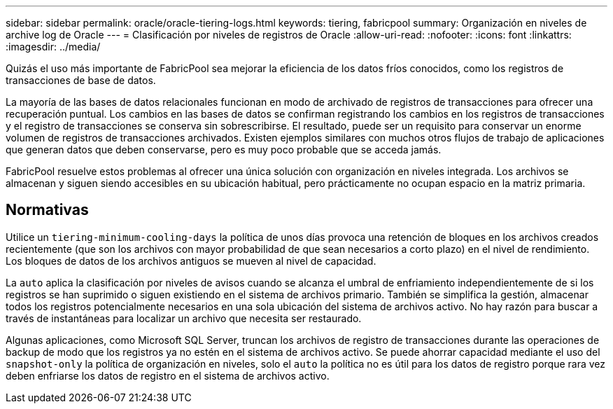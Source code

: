 ---
sidebar: sidebar 
permalink: oracle/oracle-tiering-logs.html 
keywords: tiering, fabricpool 
summary: Organización en niveles de archive log de Oracle 
---
= Clasificación por niveles de registros de Oracle
:allow-uri-read: 
:nofooter: 
:icons: font
:linkattrs: 
:imagesdir: ../media/


[role="lead"]
Quizás el uso más importante de FabricPool sea mejorar la eficiencia de los datos fríos conocidos, como los registros de transacciones de base de datos.

La mayoría de las bases de datos relacionales funcionan en modo de archivado de registros de transacciones para ofrecer una recuperación puntual. Los cambios en las bases de datos se confirman registrando los cambios en los registros de transacciones y el registro de transacciones se conserva sin sobrescribirse. El resultado, puede ser un requisito para conservar un enorme volumen de registros de transacciones archivados. Existen ejemplos similares con muchos otros flujos de trabajo de aplicaciones que generan datos que deben conservarse, pero es muy poco probable que se acceda jamás.

FabricPool resuelve estos problemas al ofrecer una única solución con organización en niveles integrada. Los archivos se almacenan y siguen siendo accesibles en su ubicación habitual, pero prácticamente no ocupan espacio en la matriz primaria.



== Normativas

Utilice un `tiering-minimum-cooling-days` la política de unos días provoca una retención de bloques en los archivos creados recientemente (que son los archivos con mayor probabilidad de que sean necesarios a corto plazo) en el nivel de rendimiento. Los bloques de datos de los archivos antiguos se mueven al nivel de capacidad.

La `auto` aplica la clasificación por niveles de avisos cuando se alcanza el umbral de enfriamiento independientemente de si los registros se han suprimido o siguen existiendo en el sistema de archivos primario. También se simplifica la gestión, almacenar todos los registros potencialmente necesarios en una sola ubicación del sistema de archivos activo. No hay razón para buscar a través de instantáneas para localizar un archivo que necesita ser restaurado.

Algunas aplicaciones, como Microsoft SQL Server, truncan los archivos de registro de transacciones durante las operaciones de backup de modo que los registros ya no estén en el sistema de archivos activo. Se puede ahorrar capacidad mediante el uso del `snapshot-only` la política de organización en niveles, solo el `auto` la política no es útil para los datos de registro porque rara vez deben enfriarse los datos de registro en el sistema de archivos activo.
